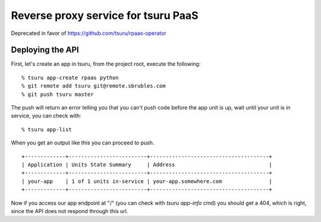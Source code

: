 Reverse proxy service for tsuru PaaS
====================================

Deprecated in favor of https://github.com/tsuru/rpaas-operator

.. image:: https://travis-ci.org/tsuru/rpaas.png?branch=master
   :target: https://travis-ci.org/tsuru/rpaas

Deploying the API
-----------------

First, let's create an app in tsuru, from the project root, execute the following:

.. highlight: bash

::

    % tsuru app-create rpaas python
    % git remote add tsuru git@remote.sbrubles.com
    % git push tsuru master

The push will return an error telling you that you can't push code before the
app unit is up, wait until your unit is in service, you can check with:


.. highlight: bash

::

    % tsuru app-list

When you get an output like this you can proceed to push.

.. highlight: bash

::

    +-------------+-------------------------+--------------------------------------+
    | Application | Units State Summary     | Address                              |
    +-------------+-------------------------+--------------------------------------+
    | your-app    | 1 of 1 units in-service | your-app.somewhere.com               |
    +-------------+-------------------------+--------------------------------------+

Now if you access our app endpoint at "/" (you can check with `tsuru app-info`
cmd) you should get a 404, which is right, since the API does not respond
through this url.

